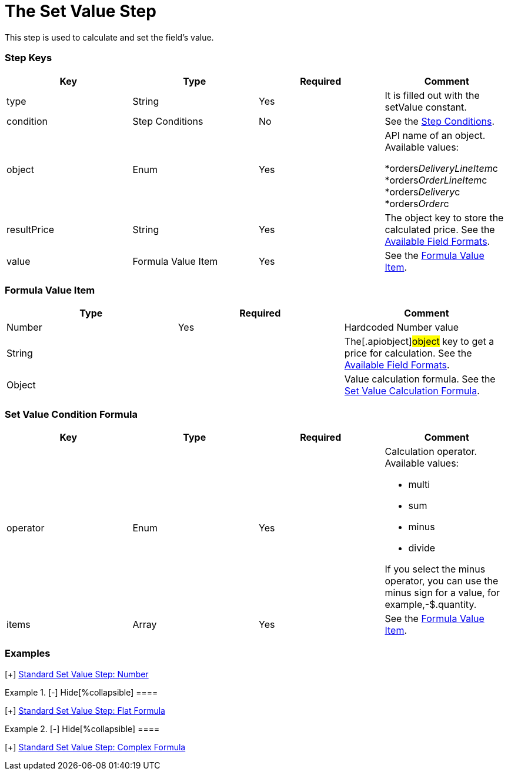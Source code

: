 = The Set Value Step

This step is used to calculate and set the field's value.

[[h2_109049444]]
=== Step Keys

[width="100%",cols="25%,25%,25%,25%",]
|===
|*Key* |*Type* |*Required* |*Comment*

|[.apiobject]#type# |String |Yes |It is filled out with the
[.apiobject]#setValue# constant.

|[.apiobject]#condition# |Step Conditions |No |See the
xref:admin-guide/managing-ct-orders/price-management/ref-guide/pricing-procedure-v-2/pricing-procedure-v-2-steps/step-conditions[Step Conditions].

|[.apiobject]#object# |Enum |Yes a|
API name of an object. Available values:

*[.apiobject]#orders__DeliveryLineItem__c#
*[.apiobject]#orders__OrderLineItem__c#
*[.apiobject]#orders__Delivery__c#
*[.apiobject]#orders__Order__c#

|[.apiobject]#resultPrice# |String |Yes |The
[.apiobject]#object# key to store the calculated price. See the
xref:admin-guide/managing-ct-orders/price-management/ref-guide/pricing-procedure-v-2/pricing-procedure-available-field-formats[Available Field
Formats].

|[.apiobject]#value# |Formula Value Item |Yes |See the
xref:admin-guide/managing-ct-orders/price-management/ref-guide/pricing-procedure-v-2/pricing-procedure-v-2-steps/the-set-value-step#h3_71686657[Formula Value Item].
|===

[[h2__424773932]]
=== Formula Value Item

[width="100%",cols="34%,33%,33%",]
|===
|*Type* |*Required* |*Comment*

|[.apiobject]#Number# |Yes |Hardcoded Number value

|[.apiobject]#String# | |The[.apiobject]#object# key to
get a price for calculation. See the
xref:admin-guide/managing-ct-orders/price-management/ref-guide/pricing-procedure-v-2/pricing-procedure-available-field-formats[Available Field
Formats].

|[.apiobject]#Object# | |Value calculation formula. See the
xref:admin-guide/managing-ct-orders/price-management/ref-guide/pricing-procedure-v-2/pricing-procedure-v-2-steps/the-set-value-step#h2_1231388848[Set Value Calculation
Formula].
|===

[[h2_1231388848]]
=== Set Value Condition Formula

[width="100%",cols="25%,25%,25%,25%",]
|===
|*Key* |*Type* |*Required* |*Comment*

|[.apiobject]#operator# |Enum |Yes a|
Calculation operator. Available values:

* multi
* sum
* minus
* divide

If you select the minus operator, you can use the minus sign for a
value, for example,[.apiobject]#-$.quantity#.

|[.apiobject]#items# |Array |Yes |See the
xref:admin-guide/managing-ct-orders/price-management/ref-guide/pricing-procedure-v-2/pricing-procedure-v-2-steps/the-set-value-step#h3_71686657[Formula Value Item].
|===

[[h2__1406500097]]
=== Examples

[{plus}] xref:javascript:void(0)[Standard Set Value Step:
Number]

.[-] Hide[%collapsible] ====

====

[{plus}] xref:javascript:void(0)[Standard Set Value Step: Field]

.[-] Hide[%collapsible] ====

====

[{plus}] xref:javascript:void(0)[Standard Set Value Step: Flat
Formula]

.[-] Hide[%collapsible] ====

====

[{plus}] xref:javascript:void(0)[Standard Set Value Step:
Complex Formula]

.[-] Hide[%collapsible] ====

====
